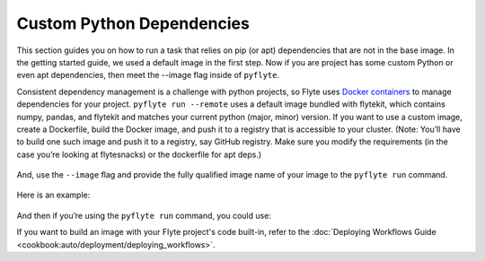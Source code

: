 .. custom-python-dependencies:

###############
Custom Python Dependencies
###############

This section guides you on how to run a task that relies on pip (or apt) dependencies that are not in the base image. 
In the getting started guide, we used a default image in the first step. Now if you are project has some custom Python or even apt dependencies, then meet the --image flag inside of ``pyflyte``. 

Consistent dependency management is a challenge with python projects, so Flyte uses `Docker containers <https://www.docker.com/resources/what-container/>`__ to manage dependencies for your project.
``pyflyte run --remote`` uses a default image bundled with flytekit, which contains numpy, pandas, and flytekit and matches your current python (major, minor) version.
If you want to use a custom image, create a Dockerfile, build the Docker image, and push it to a registry that is accessible to your cluster.
(Note: You’ll have to build one such image and push it to a registry, say GitHub registry. Make sure you modify the requirements (in the case you’re looking at flytesnacks) or the dockerfile for apt deps.)

      .. prompt :: bash $

        docker build . --tag <registry/repo:version>
        docker push <registry/repo:version>

And, use the ``--image`` flag and provide the fully qualified image name of your image to the ``pyflyte run`` command.

      .. prompt :: bash $

        pyflyte run --image <registry/repo:version> --remote example.py wf --n 500 --mean 42 --sigma 2

Here is an example:
      
      .. prompt :: bash $
        
         docker build . -f core/Dockerfile -t ghcr.io/user/torchimage:0.0.1
         docker push ghcr.io/user/torchimage:0.0.1

And then if you’re using the ``pyflyte run`` command, you could use: 
      .. prompt :: bash $  

         pyflyte run --remote --image ghcr.io/user/torchimage:0.0.1 basics.py wf       

If you want to build an image with your Flyte project's code built-in, refer to the :doc:`Deploying Workflows Guide <cookbook:auto/deployment/deploying_workflows>`.